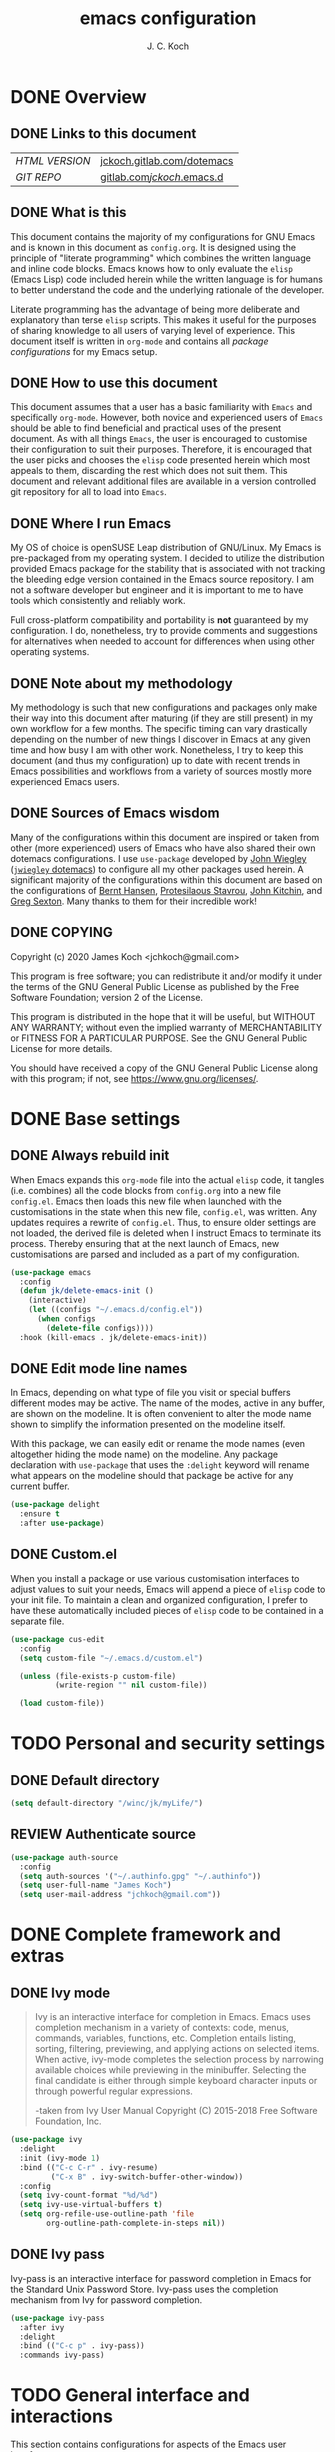 #+TITLE: emacs configuration
#+AUTHOR: J. C. Koch
#+EMAIL: jchkoch@gmail.com

* DONE Overview
** DONE Links to this document
| /HTML VERSION/ | [[https://jckoch.gitlab.com/dotemacs][jckoch.gitlab.com/dotemacs]] |
| /GIT REPO/     | [[https://gitlab.com/jckoch/.emacs.d][gitlab.com/jckoch/.emacs.d]] |
** DONE What is this
This document contains the majority of my configurations for GNU Emacs and is known in this document as ~config.org~.
It is designed using the principle of "literate programming" which combines the written language and inline code blocks.
Emacs knows how to only evaluate the ~elisp~ (Emacs Lisp) code included herein while the written language is for humans to better understand the code and the underlying rationale of the developer.

Literate programming has the advantage of being more deliberate and explanatory than terse ~elisp~ scripts.
This makes it useful for the purposes of sharing knowledge to all users of varying level of experience.
This document itself is written in ~org-mode~ and contains all /package configurations/ for my Emacs setup.
** DONE How to use this document
This document assumes that a user has a basic familiarity with ~Emacs~ and specifically ~org-mode~.
However, both novice and experienced users of ~Emacs~ should be able to find beneficial and practical uses of the present document.
As with all things ~Emacs~, the user is encouraged to customise their configuration to suit their purposes.
Therefore, it is encouraged that the user picks and chooses the ~elisp~ code presented herein which most appeals to them, discarding the rest which does not suit them.
This document and relevant additional files are available in a version controlled git repository for all to load into ~Emacs~.
** DONE Where I run Emacs
My OS of choice is openSUSE Leap distribution of GNU/Linux.
My Emacs is pre-packaged from my operating system.
I decided to utilize the distribution provided Emacs package for the stability that is associated with not tracking the bleeding edge version contained in the Emacs source repository.
I am not a software developer but engineer and it is important to me to have tools which consistently and reliably work.

Full cross-platform compatibility and portability is *not* guaranteed by my configuration.
I do, nonetheless, try to provide comments and suggestions for alternatives when needed to account for differences when using other operating systems.

** DONE Note about my methodology
My methodology is such that new configurations and packages only make their way into this document after maturing (if they are still present) in my own workflow for a few months.
The specific timing can vary drastically depending on the number of new things I discover in Emacs at any given time and how busy I am with other work.
Nonetheless, I try to keep this document (and thus my configuration) up to date with recent trends in Emacs possibilities and workflows from a variety of sources mostly more experienced Emacs users.
** DONE Sources of Emacs wisdom
Many of the configurations within this document are inspired or taken from other (more experienced) users of Emacs who have also shared their own dotemacs configurations.
I use ~use-package~ developed by [[http://www.newartisans.com][John Wiegley]] ([[https://github.com/jwiegley/dot-emacs/][=jwiegley= dotemacs]]) to configure all my other packages used herein.
A significant majority of the configurations within this document are based on the configurations of [[http://doc.norang.ca/org-mode.html][Bernt Hansen]], [[https://protesilaos.com/dotemacs/#h:9ff13b78-42b8-49fe-9e23-0307c780de93][Protesilaous Stavrou]], [[http://kitchingroup.cheme.cmu.edu/][John Kitchin]], and [[https://github.com/gregsexton][Greg Sexton]].
Many thanks to them for their incredible work!
** DONE COPYING
Copyright (c) 2020 James Koch <jchkoch@gmail.com>

This program is free software; you can redistribute it and/or
modify it under the terms of the GNU General Public License
as published by the Free Software Foundation; version 2
of the License.

This program is distributed in the hope that it will be useful,
but WITHOUT ANY WARRANTY; without even the implied warranty of
MERCHANTABILITY or FITNESS FOR A PARTICULAR PURPOSE.  See the
GNU General Public License for more details.

You should have received a copy of the GNU General Public License
along with this program; if not, see <https://www.gnu.org/licenses/>.
* DONE Base settings
** DONE Always rebuild init
When Emacs expands this ~org-mode~ file into the actual ~elisp~ code, it tangles (i.e. combines) all the code blocks from ~config.org~ into a new file ~config.el~.
Emacs then loads this new file when launched with the customisations in the state when this new file, ~config.el~, was written.
Any updates requires a rewrite of ~config.el~.
Thus, to ensure older settings are not loaded, the derived file is deleted when I instruct Emacs to terminate its process.
Thereby ensuring that at the next launch of Emacs, new customisations are parsed and included as a part of my configuration.

#+begin_src emacs-lisp
  (use-package emacs
    :config
    (defun jk/delete-emacs-init ()
      (interactive)
      (let ((configs "~/.emacs.d/config.el"))
        (when configs
          (delete-file configs))))
    :hook (kill-emacs . jk/delete-emacs-init))
#+end_src

** DONE Edit mode line names
In Emacs, depending on what type of file you visit or special buffers different modes may be active.
The name of the modes, active in any buffer, are shown on the modeline.
It is often convenient to alter the mode name shown to simplify the information presented on the modeline itself.

With this package, we can easily edit or rename the mode names (even altogether hiding the mode name) on the modeline.
Any package declaration with ~use-package~ that uses the ~:delight~ keyword will rename what appears on the modeline should that package be active for any current buffer.

#+begin_src emacs-lisp
  (use-package delight
    :ensure t
    :after use-package)
#+end_src

** DONE Custom.el
When you install a package or use various customisation interfaces to adjust values to suit your needs, Emacs will append a piece of ~elisp~ code to your init file.
To maintain a clean and organized configuration, I prefer to have these automatically included pieces of ~elisp~ code to be contained in a separate file.

#+begin_src emacs-lisp
  (use-package cus-edit
    :config
    (setq custom-file "~/.emacs.d/custom.el")

    (unless (file-exists-p custom-file)
            (write-region "" nil custom-file))

    (load custom-file))
#+end_src

* TODO Personal and security settings
** DONE Default directory

#+begin_src emacs-lisp
  (setq default-directory "/winc/jk/myLife/")
#+end_src

** REVIEW Authenticate source

#+begin_src emacs-lisp
  (use-package auth-source
    :config
    (setq auth-sources '("~/.authinfo.gpg" "~/.authinfo"))
    (setq user-full-name "James Koch")
    (setq user-mail-address "jchkoch@gmail.com"))
#+end_src

* DONE Complete framework and extras
** DONE Ivy mode
#+BEGIN_QUOTE
Ivy is an interactive interface for completion in Emacs. Emacs uses completion mechanism in a variety of contexts: code, menus, commands, variables, functions, etc. Completion entails listing, sorting, filtering, previewing, and applying actions on selected items. When active, ivy-mode completes the selection process by narrowing available choices while previewing in the minibuffer. Selecting the final candidate is either through simple keyboard character inputs or through powerful regular expressions.

-taken from Ivy User Manual Copyright (C) 2015-2018 Free Software Foundation, Inc.
#+END_QUOTE

#+BEGIN_SRC emacs-lisp
  (use-package ivy
    :delight
    :init (ivy-mode 1)
    :bind (("C-c C-r" . ivy-resume)
           ("C-x B" . ivy-switch-buffer-other-window))
    :config
    (setq ivy-count-format "%d/%d")
    (setq ivy-use-virtual-buffers t)
    (setq org-refile-use-outline-path 'file
          org-outline-path-complete-in-steps nil))
#+END_SRC

** DONE Ivy pass
Ivy-pass is an interactive interface for password completion in Emacs for the Standard Unix Password Store. Ivy-pass uses the completion mechanism from Ivy for password completion.

#+BEGIN_SRC emacs-lisp
  (use-package ivy-pass
    :after ivy
    :delight
    :bind (("C-c p" . ivy-pass))
    :commands ivy-pass)
#+END_SRC

* TODO General interface and interactions
This section contains configurations for aspects of the Emacs user interface.

** DONE Disable GUI components
Since I normally use the GUI variant of Emacs, I prefer not to have any of the GUI elements that come with it out-of-the-box.
The only element which remains is the modeline which, of course, is not part of the GUI anyway...
Additionally, the pair of keybindings to minimise and suspend the frame are disabled since I rarely minimise applications instead relying heavily on virtual desktops instead.
A last note is that I disable the "hello file" function because it seems to be very slow to open in Emacs on my GNU/Linux system.

#+begin_src emacs-lisp
  (use-package emacs
    :init
    (menu-bar-mode -1)
    (tool-bar-mode -1)
    (scroll-bar-mode -1)
    (tooltip-mode -1)
    :config
    (setq use-file-dialog nil)
    (setq use-dialog-box t)         ; only for mouse events
    (setq inhibit-splash-screen t)
    (defalias 'yes-or-no-p 'y-or-n-p)
    (global-unset-key (kbd "C-z"))
    (global-unset-key (kbd "C-x C-z"))
    (global-unset-key (kbd "C-h h")))
#+end_src

** DONE Themes that I use
I tend to switch themes occasionally and so I make it as easy as possible for myself to do so.
At the moment, I have switched to using the ~modus-vivendi~ theme developed by [[https://protesilaos.com/dotemacs/#h:9ff13b78-42b8-49fe-9e23-0307c780de93][Protesilaous Stavrou]].

#+begin_src emacs-lisp
  (use-package emacs
    :config
    (setq custom-safe-themes t)
    (set-default 'cursor-type 'bar)

    (load-theme 'modus-vivendi t))

  (use-package modus-vivendi-theme
    :ensure t
    :defer t)
#+end_src

*** DONE Mode line

#+begin_src emacs-lisp
  (use-package emacs
    :config
    (setq mode-line-percent-position '(-3 "%p"))
    (setq mode-line-defining-kbd-macro
          (propertize " Macro" 'face 'mode-line-emphasis))
    (setq-default mode-line-format
                  '("%e"
                    mode-line-front-space
                    mode-line-mule-info
                    mode-line-client
                    mode-line-modified
                    mode-line-remote
                    mode-line-frame-identification
                    mode-line-buffer-identification
                    "  "
                    mode-line-position
                    " "
                    mode-line-modes
                    " "
                    mode-line-misc-info
                    mode-line-end-spaces)))
#+end_src

**** DONE Battery status
As my primary computer where I use Emacs is a laptop, it is convenient to include the battery status in the mode line. The following code is attributed to [[https://protesilaos.com/dotemacs/#h:9ff13b78-42b8-49fe-9e23-0307c780de93][Protesilaous Stavrou]] who writes:

 #+begin_quote
    Emacs offers a built-in library for presenting information about the status of the laptop's battery. Using it allows me to eliminate my dependence on the system panel and thus keep Emacs in full screen view without any interruptions.

    The default update interval is set to a single minute (in seconds), which is generally fine though I find that a slightly higher value works just as well. As for the format, it is designed to show a context-dependent, single character indicator about the current status, as well as the battery's overall percentage.

    Variable battery-mode-line-limit will hide the indicator if the value is above the declared threshold. 99 basically means "full". I use that instead of a 100 because sometimes the battery only ever fills up to 99.99, meaning that the indicator remains present at all times.
 #+end_quote


 #+begin_src emacs-lisp
   (use-package battery
     :config
     (setq battery-mode-line-format " [%b%p%%] ")
     (setq battery-mode-line-limit 99)
     (setq battery-update-interval 180)
     (setq battery-load-low 20)
     (setq battery-load-critical 10)
     :hook (after-init . display-battery-mode))
 #+end_src

**** DONE Display the current time
Adjust the format of how the current time of day is displayed on the mode line.
I use the 24h clock and like to also know the date.
For the date I use the typical European format of "%Y-%M-%D".

 #+begin_src emacs-lisp
   (use-package time
     :config
     (setq display-time-format "%Y-%M-%D  %H:%M")
     ;;;; Covered by `display-time-format'
     ;; (setq display-time-24hr-format t)
     ;; (setq display-time-day-and-date t)
     (setq display-time-interval 60)
     (setq display-time-mail-string "")
     (setq display-time-default-load-average nil)
     :hook (after-init . display-time-mode))
 #+end_src

*** DONE Keycast mode
To quote [[https://protesilaos.com/dotemacs/#h:9ff13b78-42b8-49fe-9e23-0307c780de93][Protesilaous Stavrou]]:

#+begin_quote
  Once enabled, this package uses the mode line to show the keys being pressed and the command they call. It is quite useful for screen casting.
#+end_quote

#+begin_src emacs-lisp
  (use-package moody
    :ensure t)

  (use-package keycast
    :ensure t
    :after moody
    :commands keycast-mode
    :config
    (setq keycast-window-predicate 'moody-window-active-p)
    (setq keycast-separator-width 1)
    (setq keycast-insert-after 'mode-line-end-spaces)
    (setq keycast-remove-tail-elements nil))
#+end_src

#+RESULTS:
: t

*** DONE Fringe mode
The fringe areas are to the right and left side of the Emacs frame. As [[https://protesilaos.com/dotemacs/#h:9ff13b78-42b8-49fe-9e23-0307c780de93][Protesilaous Stavrou]] explains:

#+begin_quote
  They can be used to show status-related or contextual feedback such as line truncation indicators, continuation lines, code linting markers, etc.
#+end_quote

#+begin_src emacs-lisp
  (use-package fringe
    :config
    (fringe-mode '(8 . 8))                          ; pixels
    (setq-default fringes-outside-margins nil)
    (setq-default indicate-buffer-boundaries nil)
    (setq-default indicate-empty-lines nil)
    (setq-default overflow-newline-into-fringe t))
#+end_src

#+RESULTS:
: t

*** DONE Diff highlights in the left fringe
The ~diff-hl~ package uses either fringe area to display changes in the current buffer if the file in the buffer is under version control.
This is a new package to me so I am still experimenting with it.

#+begin_src emacs-lisp
  (use-package diff-hl
    :ensure t
    :config
    (setq diff-hl-draw-borders nil)
    (setq diff-hl-side 'left)
   :hook ((after-init . global-diff-hl-mode)))
#+end_src

#+RESULTS:

*** DONE Toggle for line numbers and whitespace indicators
1. Display line numbers
   For the most part, I do not use these manual toggle very often; however, there are occasions where I want line numbers in a mode which I do not by default add line numbers.
   For these cases, I have these function to toggle line numbers on for a local buffer.
2. Display invisible characters (whitespace)
   Viewing whitespace is sometimes helpful to debug prose which is exported via \LaTeX to PDF documents or web pages.
   Mostly, this is kept inactive.

#+begin_src emacs-lisp
  (use-package emacs
    :config
    (defun jk/toggle-invisibles ()
      "Toggles the display of indentation and space characters."
      (interactive)
      (if (bound-and-true-p whitespace-mode)
          (whitespace-mode -1)
        (whitespace-mode)))

    (defun jk/toggle-line-numbers ()
      "Toggles the display of line numbers.  Applies to all buffers."
      (interactive)
      (if (bound-and-true-p display-line-numbers-mode)
          (display-line-numbers-mode -1)
        (display-line-numbers-mode)))

    :bind (("<f6>" . jk/toggle-invisibles)
           ("<f7>" . jk/toggle-line-numbers)))
#+end_src

#+RESULTS:
: jk/toggle-line-numbers
** TODO Language settings for prose and code
*** DONE Recognize sub-words

#+begin_src emacs-lisp
  (use-package subword
    :delight
    :commands subword-mode
    :hook (prog-mode-hook . subword-mode))
#+end_src

*** DONE Flyspell (spell check)
I need spell checking for both English and German. Enable Flyspell Mode.
If you keep your spell check personal dictionary in particular location, change this variable as desired.
Some of this configuration is taken from Joel Kuiper (https://joelkuiper.eu/spellcheck_emacs) and some more from [[https://protesilaos.com/dotemacs/#h:9ff13b78-42b8-49fe-9e23-0307c780de93][Protesilaous Stavrou]] including a user-defined function to easily switch using different dictionaries for different languages.

Note: Using =aspell= as the dictionary will not work on Windows anymore as there is no windows binary which works with Emacs 26.1 and greater, therefore best practice is to switch to using =hunspell=.
See link on how to do this for Windows [[https://lists.gnu.org/archive/html/help-gnu-emacs/2014-04/msg00030.html][here]] and for Linux simply go to your distribution and install it there.
On GNU/Linux most likely you need to download extra dictionaries from [[https://github.com/wooorm/dictionaries][this link]] like for the German language.

#+begin_src emacs-lisp
  (setenv "DICPATH"
          "/usr/share/hunspell")
#+end_src

#+BEGIN_SRC emacs-lisp
  (use-package flyspell
    :delight
    :commands (ispell-change-dictionary
               ispell-word
               flyspell-buffer
               flyspell-mode
               flyspell-region)
    :config
    (setq flyspell-issue-message-flag nil)
    (setq flyspell-issue-welcome-flag nil)

    (when (executable-find "hunspell")
      (setq-default ispell-program-name "hunspell")
      (setq ispell-really-hunspell t))
    (setq ispell-dictionary "en_CA-large")
    (setq ispell-personal-dictionary (concat user-emacs-directory ".ispell"))

    (dolist (hook '(text-mode-hook))
       (add-hook hook (lambda () (flyspell-mode 1))))
    (dolist (mode '(emacs-lisp-mode-hook
                    python-mode-hook
                    R-mode-hook))
      (add-hook mode (lambda () (flyspell-prog-mode))))

    (defun flyspell-check-next-highlighted-word ()
      "Custom function to spell check next highlighted word"
      (interactive)
      (flyspell-goto-next-error)
      (ispell-word))

    (defun jk/ispell-toggle-dictionaries ()
      "Toggle between English and German dictionaries."
      (interactive)
      (if (string= ispell-current-dictionary "en_US")
          (ispell-change-dictionary "de_DE-other")
        (ispell-change-dictionary "en_US")))

    :bind (("<f8>" . ispell-word)
           ("M-<f8>" . jk/ispell-toggle-dictionaries)))
#+END_SRC

*** REVIEW Flycheck (code linting)

#+begin_src emacs-lisp
  (use-package flycheck
    :ensure t
    :delight
    :commands flycheck-mode
    :config
    (setq flycheck-check-syntax-automatically
          '(save mode-enabled)))
#+end_src

Also, a Flycheck indicator in the mode line.

#+begin_src emacs-lisp
  (use-package flycheck-indicator
    :ensure t
    :delight
    :after flycheck
    :hook (flycheck-mode . flycheck-indicator-mode))
#+end_src

*** REVIEW Markdown support

#+begin_src emacs-lisp
  (use-package markdown-mode
    :ensure t
    :mode ("\\.md\\'" . markdown-mode))
#+end_src

*** DONE Parentheses
Enable parentheses matching.
Extremely useful for writing ~elisp~ code and \LaTeX equations.

#+begin_src emacs-lisp
  (use-package parens
    :delight
    :config
    (setq show-paren-style 'paranthesis)
    (setq show-paren-when-point-in-periphery t)
    (setq show-paren-when-point-inside-paren nil)
    :hook (after-init . show-paren-mode))
#+end_src

*** DONE Tabs, indentation, and the TAB key
As I fan of the Python programming language as well as Emacs, I believe strongly in tabs (i.e. in the sense of the tab character) when dealing with text files and indenting code.
However, as [[https://protesilaos.com/dotemacs/#h:9ff13b78-42b8-49fe-9e23-0307c780de93][Protesilaous Stavrou]] notes:

#+begin_quote
  ..., I understand that elisp uses its own approach, which I do not want to interfere with. Also, Emacs tends to perform alignments by mixing tabs with spaces, which can actually lead to misalignments depending on certain variables such as the size of the tab. As such, I am disabling tabs by default.

  If there ever is a need to use different settings in other modes, we can customise them via hooks. This is not an issue I have encountered yet and am therefore refraining from solving a problem that does not affect me.
#+end_quote


#+begin_src emacs-lisp
  (use-package emacs
    :config
    (setq-default tab-always-indent t)
    (setq-default tab-width 4)
    (setq-default indent-tabs-mode nil))
#+end_src

*** DONE Delete trailing whitespace
#+begin_quote
  This always creates unnecessary diffs in git. Just delete it upon saving.
#+end_quote

#+begin_src emacs-lisp
  (use-package emacs
    :hook (before-save . delete-trailing-whitespace))
#+end_src

* TODO Applications and utilities
** REVIEW Org-Mode (getting things done)
To quote [[http://orgmode.org/][Carsten Dominik]],

#+BEGIN_QUOTE
Org mode is for keeping notes, maintaining TODO lists, planning projects, and
authoring documents with a fast and effective plain-text system.
#+END_QUOTE

*** DONE Org basic configurations

#+begin_src emacs-lisp
  (use-package org
    :init
    (defun bh/verify-refile-target ()
      "Exclude todo keywords with a done state from refile targets"
      (not (member (nth 2 (org-heading-components)) org-done-keywords)))
    :config
    (setq org-structure-template-alist
          '(("s" . "src")
            ("E" . "src emacs-lisp")
            ("e" . "example")
            ("q" . "quote")
            ("V" . "verbatim")
            ("p" . "src python")
            ("ipy" . "src ipython")))
    ;; refile, todo
    (setq org-default-notes-file "/winc/jk/myLife/refile.org")
    (setq org-refile-targets (quote ((nil :maxlevel . 9)
                                     (org-agenda-files :maxlevel . 9))))
    (setq org-refile-allow-creating-parent-nodes (quote confirm))
    (setq org-refile-target-verify-function 'bh/verify-refile-target)
    ;; code blocks
    (setq org-confirm-babel-evaluate nil)
    ;; preview latex equations
    (setq org-format-latex-options (plist-put org-format-latex-options :foreground "White"))
    (setq org-format-latex-options (plist-put org-format-latex-options :scale 2.0))
    :bind (("C-c l" . org-insert-link)
           ("C-o" . org-open-at-point)
           ("<f9> I" . bh/punch-in)
           ("<f9> O" . bh/punch-out)
           ("<f9> SPC" . bh/clock-in-last-task)
           ("C-c d" . org-decrypt-entry)))

  (use-package ox-extra
    :after org
    :config
    (ox-extras-activate '(ignore-headlines))
    (setq org-list-allow-alphabetical t))
#+end_src

**** DONE \TODO States

#+begin_src emacs-lisp
  (use-package org
    :config
    (setq org-todo-keywords
          (quote ((sequence "TODO(t)" "NEXT(n)" "|" "DONE(d)" "REVIEW(r)")
                  (sequence "WAITING(w@/!)" "HOLD(h@/!)" "|" "CANCELLED(c@/!)" "PHONE" "MEETING"))))

    (setq org-todo-keyword-faces
          (quote (("TODO" :foreground "red" :weight bold)
                  ("NEXT" :foreground "blue" :weight bold)
                  ("DONE" :foreground "forest green" :weight bold)
                  ("REVIEW" :foreground "yellow" :weight bold)
                  ("WAITING" :foreground "orange" :weight bold)
                  ("HOLD" :foreground "magenta" :weight bold)
                  ("CANCELLED" :foreground "forest green" :weight bold)
                  ("MEETING" :foreground "forest green" :weight bold)
                  ("PHONE" :foreground "forest green" :weight bold))))

    (setq org-use-fast-todo-selection t))
#+end_src

**** DONE Tag Configuration

#+begin_src emacs-lisp
  (use-package org
    :config
    (setq org-todo-state-tags-triggers                              ; TODO state tag triggers
          (quote (("CANCELLED" ("CANCELLED" . t))
                  ("WAITING" ("WAITING" . t))
                  ("HOLD" ("WAITING") ("HOLD" . t))
                  (done ("WAITING") ("HOLD"))
                  ("TODO" ("WAITING") ("CANCELLED") ("HOLD"))
                  ("NEXT" ("WAITING") ("CANCELLED") ("HOLD"))
                  ("DONE" ("WAITING") ("CANCELLED") ("HOLD")))))

    (setq org-tags-column -70))                                     ; Tag placement
#+end_src

**** DONE Org indent

#+begin_src emacs-lisp
  (use-package org-indent
    :after org
    :delight
    :config
    (setq org-startup-indented t))
#+end_src

*** DONE Org-capture templates
When a new task occurs and needs to be added, org-capture allows me to easily capture it.
I categorize it into a few new groups that I use as templates:
+ A new task (t)
+ A meeting (m)
+ A email I need to respond to (e)
+ A phone call (p)
+ A new note (n)
+ A interruption (i)
+ A new habit (h)
+ A org protocol (w)

#+begin_src emacs-lisp
  (use-package org-capture
    :after org
    :config
    (setq org-capture-templates
          (quote (("t" "todo" entry (file "/winc/jk/myLife/refile.org")
                   "* TODO %?\n%U\n%a\n" :clock-in t :clock-resume t)
                  ("e" "respond" entry (file "/winc/jk/myLife/refile.org")
                   "* NEXT Respond to %:from on %:subject\nSCHEDULED: %t\n%U\n%a\n" :clock-in t :clock-resume t)
                  ("n" "note" entry (file "/winc/jk/myLife/refile.org")
                   "* %? :NOTE:\n%U\n%a\n" :clock-in t :clock-resume t)
                  ("i" "Journal" entry (file+datetree "/winc/jk/myLife/diary.org")
                   "* %?\n%U\n" :clock-in t :clock-resume t)
                  ("w" "org-protocol" entry (file "/winc/jk/myLife/refile.org")
                   "* TODO Review %c\n%U\n" :immediate-finish t)
                  ("m" "Meeting" entry (file "/winc/jk/myLife/refile.org")
                   "* MEETING with %? :MEETING:\n%U" :clock-in t :clock-resume t)
                  ("p" "Phone call" entry (file "/winc/jk/myLife/refile.org")
                   "* PHONE %? :PHONE:\n%U" :clock-in t :clock-resume t)
                  ("h" "Habit" entry (file "/winc/jk/myLife/refile.org")
                  "* NEXT %?\n%U\n%a\nSCHEDULED: %(format-time-string \"%<<%Y-%m-%d %a .+1d/3d>>\")\n:PROPERTIES:\n:STYLE: habit\n:REPEAT_TO_STATE: NEXT\n:END:\n")))))

#+end_src

*** DONE Org agenda
**** DONE Custom agenda functions
Many thanks to [[http://doc.norang.ca/org-mode.html][Bernt Hansen]] for sharing his dotemacs configuration online.
His agenda view customisations are pure Emacs gold.

#+BEGIN_SRC emacs-lisp
  (defun bh/find-project-task ()
    "Move point to the parent (project) task if any"
    (save-restriction
      (widen)
      (let ((parent-task (save-excursion (org-back-to-heading 'invisible-ok) (point))))
        (while (org-up-heading-safe)
          (when (member (nth 2 (org-heading-components)) org-todo-keywords-1)
            (setq parent-task (point))))
        (goto-char parent-task)
        parent-task)))

  (defun bh/is-project-p ()
    "Any task with a todo keyword subtask"
    (save-restriction
      (widen)
      (let ((has-subtask)
            (subtree-end (save-excursion (org-end-of-subtree t)))
            (is-a-task (member (nth 2 (org-heading-components)) org-todo-keywords-1)))
        (save-excursion
          (forward-line 1)
          (while (and (not has-subtask)
                      (< (point) subtree-end)
                      (re-search-forward "^\*+ " subtree-end t))
            (when (member (org-get-todo-state) org-todo-keywords-1)
              (setq has-subtask t))))
        (and is-a-task has-subtask))))

  (defun bh/is-project-subtree-p ()
    "Any task with a todo keyword that is in a project subtree.
  Callers of this function already widen the buffer view."
    (let ((task (save-excursion (org-back-to-heading 'invisible-ok)
                                (point))))
      (save-excursion
        (bh/find-project-task)
        (if (equal (point) task)
            nil
          t))))

  (defun bh/is-task-p ()
    "Any task with a todo keyword and no subtask"
    (save-restriction
      (widen)
      (let ((has-subtask)
            (subtree-end (save-excursion (org-end-of-subtree t)))
            (is-a-task (member (nth 2 (org-heading-components)) org-todo-keywords-1)))
        (save-excursion
          (forward-line 1)
          (while (and (not has-subtask)
                      (< (point) subtree-end)
                      (re-search-forward "^\*+ " subtree-end t))
            (when (member (org-get-todo-state) org-todo-keywords-1)
              (setq has-subtask t))))
        (and is-a-task (not has-subtask)))))

  (defun bh/is-subproject-p ()
    "Any task which is a subtask of another project"
    (let ((is-subproject)
          (is-a-task (member (nth 2 (org-heading-components)) org-todo-keywords-1)))
      (save-excursion
        (while (and (not is-subproject) (org-up-heading-safe))
          (when (member (nth 2 (org-heading-components)) org-todo-keywords-1)
            (setq is-subproject t))))
      (and is-a-task is-subproject)))

  (defun bh/list-sublevels-for-projects-indented ()
    "Set org-tags-match-list-sublevels so when restricted to a subtree we list all subtasks.
    This is normally used by skipping functions where this variable is already local to the agenda."
    (if (marker-buffer org-agenda-restrict-begin)
        (setq org- tags-match-list-sublevels 'indented)
      (setq org-tags-match-list-sublevels nil))
    nil)

  (defun bh/list-sublevels-for-projects ()
    "Set org-tags-match-list-sublevels so when restricted to a subtree we list all subtasks.
    This is normally used by skipping functions where this variable is already local to the agenda."
    (if (marker-buffer org-agenda-restrict-begin)
        (setq org-tags-match-list-sublevels t)
      (setq org-tags-match-list-sublevels nil))
    nil)

  (defvar bh/hide-scheduled-and-waiting-next-tasks t)

  (defun bh/toggle-next-task-display ()
    (interactive)
    (setq bh/hide-scheduled-and-waiting-next-tasks (not bh/hide-scheduled-and-waiting-next-tasks))
    (when  (equal major-mode 'org-agenda-mode)
      (org-agenda-redo))
    (message "%s WAITING and SCHEDULED NEXT Tasks" (if bh/hide-scheduled-and-waiting-next-tasks "Hide" "Show")))

  (defun bh/skip-stuck-projects ()
    "Skip trees that are not stuck projects"
    (save-restriction
      (widen)
      (let ((next-headline (save-excursion (or (outline-next-heading) (point-max)))))
        (if (bh/is-project-p)
            (let* ((subtree-end (save-excursion (org-end-of-subtree t)))
                   (has-next ))
              (save-excursion
                (forward-line 1)
                (while (and (not has-next) (< (point) subtree-end) (re-search-forward "^\\*+ NEXT " subtree-end t))
                  (unless (member "WAITING" (org-get-tags-at))
                    (setq has-next t))))
              (if has-next
                  nil
                next-headline)) ; a stuck project, has subtasks but no next task
          nil))))

  (defun bh/skip-non-stuck-projects ()
    "Skip trees that are not stuck projects"
    ;; (bh/list-sublevels-for-projects-indented)
    (save-restriction
      (widen)
      (let ((next-headline (save-excursion (or (outline-next-heading) (point-max)))))
        (if (bh/is-project-p)
            (let* ((subtree-end (save-excursion (org-end-of-subtree t)))
                   (has-next ))
              (save-excursion
                (forward-line 1)
                (while (and (not has-next) (< (point) subtree-end) (re-search-forward "^\\*+ NEXT " subtree-end t))
                  (unless (member "WAITING" (org-get-tags-at))
                    (setq has-next t))))
              (if has-next
                  next-headline
                nil)) ; a stuck project, has subtasks but no next task
          next-headline))))

  (defun bh/skip-non-projects ()
    "Skip trees that are not projects"
    ;; (bh/list-sublevels-for-projects-indented)
    (if (save-excursion (bh/skip-non-stuck-projects))
        (save-restriction
          (widen)
          (let ((subtree-end (save-excursion (org-end-of-subtree t))))
            (cond
             ((bh/is-project-p)
              nil)
             ((and (bh/is-project-subtree-p) (not (bh/is-task-p)))
              nil)
             (t
              subtree-end))))
      (save-excursion (org-end-of-subtree t))))

  (defun bh/skip-non-tasks ()
    "Show non-project tasks.
  Skip project and sub-project tasks, habits, and project related tasks."
    (save-restriction
      (widen)
      (let ((next-headline (save-excursion (or (outline-next-heading) (point-max)))))
        (cond
         ((bh/is-task-p)
          nil)
         (t
          next-headline)))))

  (defun bh/skip-project-trees-and-habits ()
    "Skip trees that are projects"
    (save-restriction
      (widen)
      (let ((subtree-end (save-excursion (org-end-of-subtree t))))
        (cond
         ((bh/is-project-p)
          subtree-end)
         ((org-is-habit-p)
          subtree-end)
         (t
          nil)))))

  (defun bh/skip-projects-and-habits-and-single-tasks ()
    "Skip trees that are projects, tasks that are habits, single non-project tasks"
    (save-restriction
      (widen)
      (let ((next-headline (save-excursion (or (outline-next-heading) (point-max)))))
        (cond
         ((org-is-habit-p)
          next-headline)
         ((and bh/hide-scheduled-and-waiting-next-tasks
               (member "WAITING" (org-get-tags-at)))
          next-headline)
         ((bh/is-project-p)
          next-headline)
         ((and (bh/is-task-p) (not (bh/is-project-subtree-p)))
          next-headline)
         (t
          nil)))))

  (defun bh/skip-project-tasks-maybe ()
    "Show tasks related to the current restriction.
  When restricted to a project, skip project and sub project tasks, habits, NEXT tasks, and loose tasks.
  When not restricted, skip project and sub-project tasks, habits, and project related tasks."
    (save-restriction
      (widen)
      (let* ((subtree-end (save-excursion (org-end-of-subtree t)))
             (next-headline (save-excursion (or (outline-next-heading) (point-max))))
             (limit-to-project (marker-buffer org-agenda-restrict-begin)))
        (cond
         ((bh/is-project-p)
          next-headline)
         ((org-is-habit-p)
          subtree-end)
         ((and (not limit-to-project)
               (bh/is-project-subtree-p))
          subtree-end)
         ((and limit-to-project
               (bh/is-project-subtree-p)
               (member (org-get-todo-state) (list "NEXT")))
          subtree-end)
         (t
          nil)))))

  (defun bh/skip-project-tasks ()
    "Show non-project tasks.
  Skip project and sub-project tasks, habits, and project related tasks."
    (save-restriction
      (widen)
      (let* ((subtree-end (save-excursion (org-end-of-subtree t))))
        (cond
         ((bh/is-project-p)
          subtree-end)
         ((org-is-habit-p)
          subtree-end)
         ((bh/is-project-subtree-p)
          subtree-end)
         (t
          nil)))))

  (defun bh/skip-non-project-tasks ()
    "Show project tasks.
  Skip project and sub-project tasks, habits, and loose non-project tasks."
    (save-restriction
      (widen)
      (let* ((subtree-end (save-excursion (org-end-of-subtree t)))
             (next-headline (save-excursion (or (outline-next-heading) (point-max)))))
        (cond
         ((bh/is-project-p)
          next-headline)
         ((org-is-habit-p)
          subtree-end)
         ((and (bh/is-project-subtree-p)
               (member (org-get-todo-state) (list "NEXT")))
          subtree-end)
         ((not (bh/is-project-subtree-p))
          subtree-end)
         (t
          nil)))))

  (defun bh/skip-projects-and-habits ()
    "Skip trees that are projects and tasks that are habits"
    (save-restriction
      (widen)
      (let ((subtree-end (save-excursion (org-end-of-subtree t))))
        (cond
         ((bh/is-project-p)
          subtree-end)
         ((org-is-habit-p)
          subtree-end)
         (t
          nil)))))

  (defun bh/skip-non-subprojects ()
    "Skip trees that are not projects"
    (let ((next-headline (save-excursion (outline-next-heading))))
      (if (bh/is-subproject-p)
          nil
        next-headline)))

#+END_SRC

#+RESULTS:
: bh/skip-non-subprojects

**** DONE Org habits

#+begin_src emacs-lisp
  (use-package org-habit
    :after org
    :delight)
#+end_src

**** DONE Org agenda custom commands

#+begin_src emacs-lisp
  (use-package org-agenda
    :after org
    :config
    (setq org-agenda-files (list default-directory))
    (setq org-agenda-span 'day)
    (setq org-agenda-use-time-grid t)

    (setq org-modules (quote (org-habit)))
    (setq org-habit-show-habits-only-for-today t)
    (setq org-habit-graph-column 45)

    (setq org-agenda-custom-commands
          (quote (("N" "Notes" tags "NOTE"
                   ((org-agenda-overriding-header "Notes")
                    (org-tags-match-list-sublevels t)))
                  ("h" "Habits" tags-todo "STYLE=\"habit\""
                   ((org-agenda-overriding-header "Habits")
                    (org-agenda-sorting-strategy
                     '(todo-state-down effort-up category-keep))))
                  ("a" "Agenda"
                   ((agenda "" nil)
                    (tags "REFILE"
                          ((org-agenda-overriding-header "Tasks to Refile")
                           (org-tags-match-list-sublevels nil)))
                    (tags-todo "-CANCELLED/!NEXT"
                               ((org-agenda-overriding-header (concat "Project Next Tasks"
                                                                      (if bh/hide-scheduled-and-waiting-next-tasks
                                                                          ""
                                                                        " (including WAITING and SCHEDULED tasks)")))
                                (org-agenda-skip-function 'bh/skip-projects-and-habits-and-single-tasks)
                                (org-tags-match-list-sublevels t)
                                (org-agenda-todo-ignore-scheduled bh/hide-scheduled-and-waiting-next-tasks)
                                (org-agenda-todo-ignore-deadlines bh/hide-scheduled-and-waiting-next-tasks)
                                (org-agenda-todo-ignore-with-date bh/hide-scheduled-and-waiting-next-tasks)
                                (org-agenda-sorting-strategy
                                 '(todo-state-down effort-up category-keep))))
                    (tags-todo "-HOLD-CANCELLED/!"
                               ((org-agenda-overriding-header "Projects")
                                (org-agenda-skip-function 'bh/skip-non-projects)
                                (org-tags-match-list-sublevels 'indented)
                                (org-agenda-sorting-strategy
                                 '(category-keep))))
                    (tags-todo "-REFILE-CANCELLED-WAITING-HOLD/!"
                               ((org-agenda-overriding-header (concat "Project Subtasks"
                                                                      (if bh/hide-scheduled-and-waiting-next-tasks
                                                                          ""
                                                                        " (including WAITING and SCHEDULED tasks)")))
                                (org-agenda-skip-function 'bh/skip-non-project-tasks)
                                (org-agenda-todo-ignore-scheduled bh/hide-scheduled-and-waiting-next-tasks)
                                (org-agenda-todo-ignore-deadlines bh/hide-scheduled-and-waiting-next-tasks)
                                (org-agenda-todo-ignore-with-date bh/hide-scheduled-and-waiting-next-tasks)
                                (org-agenda-sorting-strategy
                                 '(category-keep))))
                    (tags-todo "-REFILE-CANCELLED-WAITING-HOLD/!"
                               ((org-agenda-overriding-header (concat "Standalone Tasks"
                                                                      (if bh/hide-scheduled-and-waiting-next-tasks
                                                                          ""
                                                                        " (including WAITING and SCHEDULED tasks)")))
                                (org-agenda-skip-function 'bh/skip-project-tasks)
                                (org-agenda-todo-ignore-scheduled bh/hide-scheduled-and-waiting-next-tasks)
                                (org-agenda-todo-ignore-deadlines bh/hide-scheduled-and-waiting-next-tasks)
                                (org-agenda-todo-ignore-with-date bh/hide-scheduled-and-waiting-next-tasks)
                                (org-agenda-sorting-strategy
                                 '(category-keep))))
                    (tags-todo "-CANCELLED/!"
                               ((org-agenda-overriding-header "Stuck Projects")
                                (org-agenda-skip-function 'bh/skip-non-stuck-projects)
                                (org-agenda-sorting-strategy
                                 '(category-keep))))
                    (tags-todo "-CANCELLED+WAITING|HOLD/!"
                               ((org-agenda-overriding-header (concat "Waiting and Postponed Tasks"
                                                                      (if bh/hide-scheduled-and-waiting-next-tasks
                                                                          ""
                                                                        " (including WAITING and SCHEDULED tasks)")))
                                (org-agenda-skip-function 'bh/skip-non-tasks)
                                (org-tags-match-list-sublevels nil)
                                (org-agenda-todo-ignore-scheduled bh/hide-scheduled-and-waiting-next-tasks)
                                (org-agenda-todo-ignore-deadlines bh/hide-scheduled-and-waiting-next-tasks)))
                    (tags "-REFILE/"
                          ((org-agenda-overriding-header "Tasks to Archive")
                           (org-agenda-skip-function 'bh/skip-non-archivable-tasks)
                           (org-tags-match-list-sublevels nil))))
                   nil))))

    :hook ((org-agenda-mode . visual-line-mode))
    :bind (("<f12>" . org-agenda)
           ("C-x h" . org-habit-toggle-habits)))
#+end_src

*** DONE Org time clocking
**** DONE Custom clocking functions
Many thanks to [[http://doc.norang.ca/org-mode.html][Bernt Hansen]] for sharing his dotemacs configuration online.
His agenda view customisations are pure Emacs gold.

#+BEGIN_SRC emacs-lisp
  (defun bh/clock-in-to-next (kw)
    "Switch a task from TODO to NEXT when clocking in.
  Skips capture tasks, projects, and subprojects.
  Switch projects and subprojects from NEXT back to TODO"
    (when (not (and (boundp 'org-capture-mode) org-capture-mode))
      (cond
       ((and (member (org-get-todo-state) (list "TODO"))
             (bh/is-task-p))
        "NEXT")
       ((and (member (org-get-todo-state) (list "NEXT"))
             (bh/is-project-p))
        "TODO"))))

  (defun bh/find-project-task ()
    "Move point to the parent (project) task if any"
    (save-restriction
      (widen)
      (let ((parent-task (save-excursion (org-back-to-heading 'invisible-ok) (point))))
        (while (org-up-heading-safe)
          (when (member (nth 2 (org-heading-components)) org-todo-keywords-1)
            (setq parent-task (point))))
        (goto-char parent-task)
        parent-task)))

  (defun bh/clock-in-default-task ()
    (save-excursion
      (org-with-point-at org-clock-default-task
        (org-clock-in))))

  (defun bh/clock-in-parent-task ()
    "Move point to the parent (project) task if any and clock in"
    (let ((parent-task))
      (save-excursion
        (save-restriction
          (widen)
          (while (and (not parent-task) (org-up-heading-safe))
            (when (member (nth 2 (org-heading-components)) org-todo-keywords-1)
              (setq parent-task (point))))
          (if parent-task
              (org-with-point-at parent-task
                (org-clock-in))
            (when bh/keep-clock-running
              (bh/clock-in-default-task)))))))

  (defun bh/clock-in-organization-task-as-default ()
    (interactive)
    (org-with-point-at (org-id-find bh/organization-task-id 'marker)
      (org-clock-in '(16))))

  (defun bh/clock-out-maybe ()
    (when (and bh/keep-clock-running
               (not org-clock-clocking-in)
               (marker-buffer org-clock-default-task)
               (not org-clock-resolving-clocks-due-to-idleness))
      (bh/clock-in-parent-task)))

  (add-hook 'org-clock-out-hook 'bh/clock-out-maybe 'append)

  (defun bh/remove-empty-drawer-on-clock-out ()
    (interactive)
    (save-excursion
      (beginning-of-line 0)
      (org-remove-empty-drawer-at (point))))

  (defun bh/punch-in (arg)
    "Start continuous clocking and set the default task to the selected task.  If no task is selected set the Organization task as the default task."
    (interactive "p")
    (setq bh/keep-clock-running t)
    (if (equal major-mode 'org-agenda-mode)
        ;; We're in the agenda
        (let* ((marker (org-get-at-bol 'org-hd-marker))
               (tags (org-with-point-at marker (org-get-tags-at))))
          (if (and (eq arg 4) tags)
              (org-agenda-clock-in '(16))
            (bh/clock-in-organization-task-as-default)))
      ;; We are not in the agenda
      (save-restriction
        (widen)
        ; Find the tags on the current task
        (if (and (equal major-mode 'org-mode) (not (org-before-first-heading-p)) (eq arg 4))
            (org-clock-in '(16))
          (bh/clock-in-organization-task-as-default)))))

  (defun bh/punch-out ()
    (interactive)
    (setq bh/keep-clock-running nil)
    (when (org-clock-is-active)
      (org-clock-out))
    (org-agenda-remove-restriction-lock))
#+END_SRC

**** DONE Org time clocking configuration

#+begin_src emacs-lisp
  (use-package org
    :config
    (org-clock-persistence-insinuate)                  ; resume clocking task when emacs restarts
    (setq org-clock-history-length 23)                 ; show lots of clock history to make choosing easier
    (setq org-clock-in-resume t)
    (setq org-clock-report-include-clocking-task t)    ; Include current clocking task in clock reports
    (setq org-time-clocksum-format                     ; Clockreport time format
          (quote (:hours "%d"
                  :require-hours t
                  :minutes ":%02d"
                  :require-minutes t)))
    (setq org-clock-in-switch-to-state                  ; change state to next when clocking in
          'bh/clock-in-to-next)
    (setq org-clock-into-drawer t)                      ; log clocking information into drawers
    (setq org-drawers (quote ("PROPERTIES" "LOGBOOK"))) ; set drawers
    (setq org-clock-out-remove-zero-time-clocks t)
    (setq org-clock-out-when-done t)
    (setq org-clock-persist t)
    (setq org-clock-persist-query-resume nil)
    (setq org-clock-auto-clock-resolution (quote when-no-clock-is-running))
    (setq bh/keep-clock-running nil)
    (defvar bh/organization-task-id "default")
    (add-hook 'org-clock-out-hook 'bh/remove-empty-drawer-on-clock-out 'append)
    (setq org-duration-format (quote h:mm))
    (setq org-clock-idle-time 60))
#+end_src

**** DONE Org clock convenience agenda functions

#+BEGIN_SRC emacs-lisp
  (use-package org-clock-convenience
    :delight
    :bind (:map org-agenda-mode-map
                ("<S-up>" . org-clock-convenience-timestamp-up)
                ("<S-down>" . org-clock-convenience-timestamp-down)
                ("o" . org-clock-convenience-fill-gap)
                ("e" . org-clock-convenience-fill-gap-both)))
#+END_SRC
*** REVIEW Org source code blocks

#+begin_src emacs-lisp
  (use-package org-src
    :after (org ob-ipython)
    :config
    (setq org-src-tab-acts-natively t)
    (setq org-src-fontify-natively t)

    (setq org-ditaa-jar-path "/home/jkoch/.emacs.d/dev-pkgs/ditaa0_9/ditaa0_9.jar")
    (org-babel-do-load-languages
     'org-babel-load-languages (quote ((emacs-lisp . t)
                                       (shell . t)
                                       (latex . t)
                                       (ditaa . t)
                                       (python . t)
                                       (ipython . t)
                                       (ledger . t))))
    (add-hook 'org-babel-after-execute-hook 'org-display-inline-images 'append)
    :bind (("<f2>" . org-edit-src-code)
           ("<f3>" . org-edit-src-exit)))
#+end_src

*** DONE Org export
Define all additional export backends.
Set =pdflatex= as main default way to generate PDF documents from source org-mode files.
Define beamer =LaTeX= class for presentations.

#+BEGIN_SRC emacs-lisp
  (use-package ox
    :after org
    :config
    (setq org-export-backends '(ascii beamer html icalendar latex odt ipynb))

    (setq org-latex-pdf-process
          '("pdflatex -interaction nonstopmode -shell-escape -output-directory %o %f"
            "bibtex %b"
            "pdflatex -interaction nonstopmode -shell-escape -output-directory %o %f"
            "pdflatex -interaction nonstopmode -shell-escape -output-directory %o %f"))

    (eval-after-load "ox-latex"
      '(add-to-list 'org-latex-classes                                      ; beamer
                    `("beamer"
                      ,(concat "\\documentclass[presentation]{beamer}\n"
                               "[DEFAULT-PACKAGES]"
                               "[PACKAGES]"
                               "[EXTRA]\n")
                      ("\\section{%s}" . "\\section*{%s}")
                      ("\\subsection{%s}" . "\\subsection*{%s}")
                      ("\\subsubsection{%s}" . "\\subsubsection*{%s}"))))
    (eval-after-load "ox-latex"
      '(add-to-list 'org-latex-classes                                       ; report (no parts)
                    '("report-noparts"
                      "\\documentclass{report}"
                      ("\\chapter{%s}" . "\\chapter*{%s}")
                      ("\\section{%s}" . "\\section*{%s}")
                      ("\\subsection{%s}" . "\\subsection*{%s}")
                      ("\\subsubsection{%s}" . "\\subsubsection*{%s}")
                      ("\\paragraph{%s}" . "\\paragraph*{%s}")
                      ("\\subparagraph{%s}" . "\\subparagraph*{%s}")))))
#+END_SRC

**** DONE Export org-mode to Jupyter notebooks

#+begin_src emacs-lisp
  (use-package ox-ipynb
    :load-path "dev-pkgs/ox-ipynb")
#+end_src

**** DONE Experimental Microsoft Word export
From John Kitchin. Downloaded (static) elisp file.

#+begin_src emacs-lisp
  (use-package ox-word
    :load-path "dev-pkgs/ox-word"
    :commands ox-export-via-latex-pandoc-to-docx-and-open)
#+end_src

*** DONE Org html publishing

#+begin_src emacs-lisp
  (use-package ox
    :after org
    :init
    (defun my-html-preamble (arg)
      (with-temp-buffer
        (insert-file-contents my-blog-header-file)
        (buffer-string)))
    (defun my-html-postamble (arg)
      (with-temp-buffer
        (insert-file-contents my-blog-footer-file)
        (buffer-string)))
    :config
    (setq org-publish-use-timestamps-flag t)
    (setq org-html-head-include-default-style nil)
    (setq org-html-preamble-format '(("en" "")))

    (setq my-blog-header-file "/winc/jk/website/jckoch.gitlab.io/src/html-templates/level-0-header.html")
    (setq  my-blog-footer-file "/winc/jk/website/jckoch.gitlab.io/src/html-templates/level-0-footer.html")

    (setq org-publish-project-alist
          '(
            ("org-index"
             :base-directory "/winc/jk/website/jckoch.gitlab.io/src"
             :base-extension "org"
             :publishing-directory "/winc/jk/website/jckoch.gitlab.io/public_html"
             :recursive nil
             :publishing-function org-html-publish-to-html
             :htmlized-source t
             :html-preamble my-html-preamble
             :html-postamble my-html-postamble
             )
            ("org-blog"
             :base-directory "/winc/jk/website/jckoch.gitlab.io/src/blog"
             :base-extension "org"
             :publishing-directory "/winc/jk/website/jckoch.gitlab.io/public_html/blog"
             :recursive t
             :publishing-function org-html-publish-to-html
             :htmlized-source t
             :html-preamble my-html-preamble
             :html-postamble my-html-postamble
             )
            ("org-portfolio"
             :base-directory "/winc/jk/website/jckoch.gitlab.io/src/portfolio"
             :base-extension "org"
             :publishing-directory "/winc/jk/website/jckoch.gitlab.io/public_html/portfolio"
             :recursive t
             :publishing-function org-html-publish-to-html
             :htmlized-source t
             :html-preamble my-html-preamble
             :html-postamble my-html-postamble
             )
            ("org-publications"
             :base-directory "/winc/jk/website/jckoch.gitlab.io/src/publications"
             :base-extension "org"
             :publishing-directory "/winc/jk/website/jckoch.gitlab.io/public_html/publications"
             :recursive nil
             :publishing-function org-html-publish-to-html
             :htmlized-source t
             :html-preamble my-html-preamble
             :html-postamble my-html-postamble
             )
            ("org-static"
             :base-directory "/winc/jk/website/jckoch.gitlab.io/src/"
             :base-extension "css\\|js\\|png\\|jpg\\|gif\\|pdf\\|mp3\\|ogg\\|swf\\|html"
             :publishing-directory "/winc/jk/website/jckoch.gitlab.io/public_html/"
             :recursive t
             :publishing-function org-publish-attachment
             :htmlized-source t
             :html-preamble my-html-preamble
             :html-postamble my-html-postamble
             )
            ("org"
             :components ("org-index" "org-blog" "org-publications" "org-portfolio" "org-static")
             )
            ("thesis-main"
             :base-directory "/winc/jk/chalmers/courses/THESIS/thesis"
             :publishing-directory "/winc/jk/chalmers/courses/THESIS/thesis/publish"
             :publishing-function org-latex-publish-to-latex
             :body-only nil
             :make-index nil
             )
            ("thesis-include"
             :base-directory "/winc/jk/chalmers/courses/THESIS/thesis/include"
             :base-extension "tex"
             :publishing-directory "/winc/jk/chalmers/courses/THESIS/thesis/publish/include"
             :recursive t
             :publishing-function org-publish-attachment
             :body-only t
             :make-index nil
             )
            ("thesis-chapters"
             :base-directory "/winc/jk/chalmers/courses/THESIS/thesis/chapters"
             :publishing-directory "/winc/jk/chalmers/courses/THESIS/thesis/publish/chapters"
             :publishing-function org-latex-publish-to-latex
             :body-only t
             :make-index nil
             )
            ("thesis-figure"
             :base-directory "/winc/jk/chalmers/courses/THESIS/thesis/figure"
             :base-extension "png\\|jpg\\|gif\\|pdf"
             :publishing-directory "/winc/jk/chalmers/courses/THESIS/thesis/publish/figure"
             :recursive t
             :publishing-function org-publish-attachment
             )
            ("thesis"
             :components ("thesis-main" "thesis-include" "thesis-chapters" "thesis-figure")
             ))))
#+end_src

*** REVIEW Org \LaTeX Mode

#+begin_src emacs-lisp
  (use-package cdlatex
    :after org
    :delight
    :commands turn-on-org-cdlatex)
#+end_src

*** REVIEW Org bibliography management

#+BEGIN_SRC emacs-lisp
  (use-package org-ref
    :ensure t
    :delight org-ref "bibREF"
    :init
    (require 'org-ref)
    (require 'doi-utils)
    (require 'org-ref-pdf)
    (require 'org-ref-isbn)
    (require 'org-ref-url-utils)
    (defun harvard-cite (key page)            ; harvard style citations
      (interactive (list (completing-read "Cite: " (orhc-bibtex-candidates))
                         (read-string "Page: ")))
      (insert
       (org-make-link-string (format "cite:%s"
                                     (cdr (assoc
                                           "=key="
                                           (cdr (assoc key (orhc-bibtex-candidates))))))
                             page)))

    (defun my/org-ref-open-pdf-at-point ()    ; open pdf with system pdf viewer
      "Open the pdf for bibtex key under point if it exists."
      (interactive)
      (let* ((results (org-ref-get-bibtex-key-and-file))
             (key (car results))
             (pdf-file (funcall org-ref-get-pdf-filename-function key)))
        (if (file-exists-p pdf-file)
            (find-file pdf-file)
          (message "No PDF found for %s" key))))
    :config
    (setq org-ref-bibliography-notes "/winc/jk/references/notes.org"
          org-ref-default-bibliography '("/winc/jk/references/references.bib")
          org-ref-pdf-directory "/winc/jk/references/pdfs/")
    (setq bibtex-completion-pdf-open-function
      (lambda (fpath)
        (start-process "open" "*open*" "open" fpath)))
    (setq bibtex-autokey-year-length 4
          bibtex-autokey-name-year-separator "_"
          bibtex-autokey-year-title-separator "_"
          bibtex-autokey-titleword-separator ""
          bibtex-autokey-titlewords 3
          bibtex-autokey-titlewords-stretch 1
          bibtex-autokey-titleword-length 5)
    (setq org-ref-open-pdf-function 'my/org-ref-open-pdf-at-point)
    (setq org-ref-completion-library 'org-ref-ivy-cite))
#+END_SRC

*** DONE Org basic presentations

#+BEGIN_SRC emacs-lisp
  (use-package org-tree-slide
    :defer t
    :delight org-tree-slide "treePRES"
    :bind (("<f11>" . org-tree-slide-mode)))
#+END_SRC

*** REVIEW Org gmail sync

#+BEGIN_SRC emacs-lisp
  (use-package org-gcal
    :disabled
    :ensure t
    :config
    (setq client-id '(password-store-copy-field "org-gcal" "user"))
    (setq client-secret '(password-store-copy-field "org-gcal" "secret"))
    (setq org-gcal-client-id client-id
          org-gcal-client-secret org-gcal-client-secret
          org-gcal-file-alist '(("jchkoch@gmail.com" .  "/winc/jk/myLife/gmail-gcal.org")
                                ("jckoch@ualberta.ca" . "/winc/jk/myLife/ualberta-gcal.org"))))
#+END_SRC

** DONE \LaTeX documents

#+BEGIN_SRC emacs-lisp
  (use-package tex
    :ensure auctex
    :config
    (setq TeX-auto-save t)
    (setq TeX-parse-self t)
    (setq TeX-save-query nil))

  (use-package reftex
    :after auctex
    :config
    (setq reftex-plug-into-AUCTeX t)
    :hook (LaTeX-mode . turn-on-reftex))
#+END_SRC

** DONE View pdf documents

#+begin_src emacs-lisp
  (use-package pdf-tools
    :defer t
    :delight
    :magic  ("%PDF" . pdf-view-mode)
    :config
    (pdf-tools-install)
    (add-hook 'pdf-view-mode-hook (lambda() (linum-mode -1))))
#+end_src

** DONE Spaced repetition language learning

#+begin_src emacs-lisp
  (use-package pamparam
    :config
    (setq pamparam-path "/winc/jk/languagelearning/sverige/pamparamRepo/sverige.pam")
    (setq pamparam-alist '(("/winc/jk/languagelearning/sverige/pamparamRepo/sverige.org"
                            . "/winc/jk/languagelearning/sverige/pamparamRepo/sverige.pam")))
    (global-set-key (kbd "C-c m") 'hydra-pamparam/body))
#+end_src

** DONE Undo and redo utility
Package improves undo/redo commands within Emacs. Note that custom key binding for undo "C-z" replaces (removes) normal command to minimize the Emacs window.

#+begin_src emacs-lisp
  (use-package undo-tree
    :delight
    :bind (("C-z" . undo-tree-undo)
           ("C-S-z" . redo))
    :config
    (global-undo-tree-mode)              ; turn on everywhere
    (defalias 'redo 'undo-tree-redo))
#+end_src

** DONE Buffer list utility
Set the Buffer List buffer as to default with "ibuffer".

#+BEGIN_SRC emacs-lisp
  (use-package ibuffer
    :config
    (setq ibuffer-expert t)
    (setq ibuffer-display-summary nil)
    (setq ibuffer-use-other-window nil)
    (setq ibuffer-show-empty-filter-groups nil)
    (setq ibuffer-movement-cycle nil)
    (setq ibuffer-default-sorting-mode 'filename/process)
    ;;;; NOTE built into the Modus themes
    ;; (setq ibuffer-deletion-face 'dired-flagged)
    ;; (setq ibuffer-marked-face 'dired-marked)
    (setq ibuffer-title-face 'font-lock-doc-face)
    (setq ibuffer-use-header-line t)
    (setq ibuffer-default-shrink-to-minimum-size nil)
    (setq ibuffer-formats
          '((mark modified read-only locked " "
                  (name 30 30 :left :elide)
                  " "
                  (size 9 -1 :right)
                  " "
                  (mode 16 16 :left :elide)
                  " " filename-and-process)
            (mark " "
                  (name 16 -1)
                  " " filename)))
    (setq ibuffer-saved-filter-groups nil)

    ;;;; NOTE use the following if you need to define your own groups
    (setq ibuffer-saved-filter-groups
           '(("Main"
              ("Directories" (mode . dired-mode))
              ("Org" (mode . org-mode))
              ("Programming" (or
                              (mode . c-mode)
                              (mode . conf-mode)
                              (mode . css-mode)
                              (mode . emacs-lisp-mode)
                              (mode . html-mode)
                              (mode . mhtml-mode)
                              (mode . python-mode)
                              (mode . ruby-mode)
                              (mode . scss-mode)
                              (mode . shell-script-mode)
                              (mode . yaml-mode)))
              ("Markdown" (mode . markdown-mode))
              ("Magit" (or
                        (mode . magit-blame-mode)
                        (mode . magit-cherry-mode)
                        (mode . magit-diff-mode)
                        (mode . magit-log-mode)
                        (mode . magit-process-mode)
                        (mode . magit-status-mode)))
              ("Apps" (or
                       (mode . bongo-playlist-mode)
                       (mode . elfeed-search-mode)
                       (mode . elfeed-show-mode)))
              ("Gnus" (or
                       (mode . message-mode)
                       (mode . mail-mode)
                       (mode . gnus-article-mode)
                       (mode . gnus-group-mode)
                       (mode . gnus-server-mode)
                       (mode . gnus-summary-mode)))
              ("Emacs" (or
                        (name . "^\\*Help\\*$")
                        (name . "^\\*Custom.*")
                        (name . "^\\*Org Agenda\\*$")
                        (name . "^\\*info\\*$")
                        (name . "^\\*scratch\\*$")
                        (name . "^\\*Backtrace\\*$")
                        (name . "^\\*Messages\\*$"))))))
    :hook
    (ibuffer-mode . hl-line-mode)
    ;; NOTE enable this if you also intend to use the above filter
    (ibuffer-mode . (lambda ()
                      (ibuffer-switch-to-saved-filter-groups "Main")))
    :bind (("C-x C-b" . ibuffer)
           :map ibuffer-mode-map
           ("/ g" . ibuffer-filter-by-content)))
#+END_SRC

** DONE Git utility: Magit
Set up Git version control from within Emacs using the package Magit.

#+begin_src emacs-lisp
  (use-package magit
    :bind (("C-x g" . magit-status)))
#+end_src

#+begin_src emacs-lisp
  (use-package git-commit
    :after magit
    :config
    (setq git-commit-summary-max-length 50)
    (setq git-commit-known-pseudo-headers
          '("Signed-off-by"
            "Acked-by"
            "Modified-by"
            "Cc"
            "Suggested-by"
            "Reported-by"
            "Tested-by"
            "Reviewed-by"))
    (setq git-commit-style-convention-checks
          '(non-empty-second-line
            overlong-summary-line)))
#+end_src

#+begin_src emacs-lisp
  (use-package magit-diff
    :after magit
    :config
    (setq magit-diff-refine-hunk t))

  (use-package diff
    :config
    (setq diff-font-lock-prettify nil)
    (setq diff-font-lock-syntax nil))
#+end_src

*** REVIEW Time machine, anyone

#+begin_src emacs-lisp
  (use-package git-timemachine
    :disabled
    :ensure t
    :commands git-timemachine)
#+end_src

** DONE Finances using double entry accounting
Plain-text double-entry accounting program.

#+BEGIN_SRC emacs-lisp
  (use-package ledger-mode
    :mode "\\.ledger\\'"
    :config
    (add-hook 'ledger-mode-hook
              (lambda ()
                (setq-local tab-always-indent 'complete)
                (setq-local completion-cycle-threshold t)
                (setq-local ledger-complete-in-steps t)
                (setq-local (ledger-clear-whole-transactions t)))))

  (use-package flycheck-ledger
    :after ledger-mode)
#+END_SRC

** DONE octave mode (replacing matlab mode)

#+begin_src emacs-lisp
  (use-package octave
    :ensure t
    :mode ("\\.m$" . octave-mode)
    :commands run-octave)
#+end_src

** REVIEW Python mode

#+begin_src emacs-lisp
  (use-package python-mode
    :delight python-mode "PI"
    :mode "\\.py\\'"
    :config
    (setq python-shell-virtualenv-path "/home/jkoch/anaconda3/envs/thesis")
    (setq python-shell-interpreter "/home/jkoch/anaconda3/envs/thesis/bin/ipython"
        python-shell-interpreter-args "--simple-prompt"
        python-shell-prompt-detect-failure-warning nil))
#+end_src

** REVIEW Interactive python

#+begin_src emacs-lisp
  (use-package ob-ipython
    :load-path "dev-pkgs/ob-ipython"
    :delight python-mode "iPI"
    :config
    (setq ob-ipython-suppress-execution-count t)
    (setq ob-ipython-command "/home/jkoch/anaconda3/envs/thesis/bin/jupyter"))

  (use-package dash
    :ensure t)
#+end_src

** DONE Try new packages
A package to try out other interesting GNU Emacs packages without having to install the packages.

#+BEGIN_SRC emacs-lisp
  (use-package try
    :ensure t)
#+END_SRC
